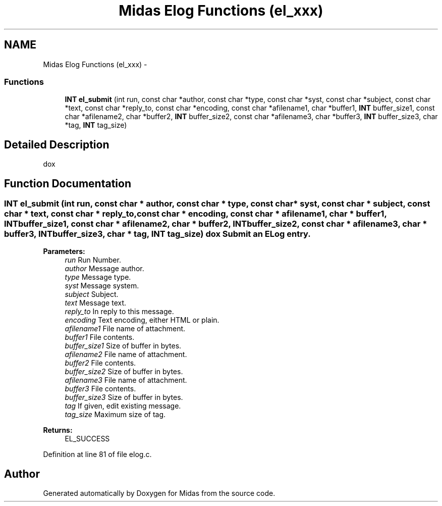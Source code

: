 .TH "Midas Elog Functions (el_xxx)" 3 "31 May 2012" "Version 2.3.0-0" "Midas" \" -*- nroff -*-
.ad l
.nh
.SH NAME
Midas Elog Functions (el_xxx) \- 
.SS "Functions"

.in +1c
.ti -1c
.RI "\fBINT\fP \fBel_submit\fP (int run, const char *author, const char *type, const char *syst, const char *subject, const char *text, const char *reply_to, const char *encoding, const char *afilename1, char *buffer1, \fBINT\fP buffer_size1, const char *afilename2, char *buffer2, \fBINT\fP buffer_size2, const char *afilename3, char *buffer3, \fBINT\fP buffer_size3, char *tag, \fBINT\fP tag_size)"
.br
.in -1c
.SH "Detailed Description"
.PP 
dox 
.SH "Function Documentation"
.PP 
.SS "\fBINT\fP el_submit (int run, const char * author, const char * type, const char * syst, const char * subject, const char * text, const char * reply_to, const char * encoding, const char * afilename1, char * buffer1, \fBINT\fP buffer_size1, const char * afilename2, char * buffer2, \fBINT\fP buffer_size2, const char * afilename3, char * buffer3, \fBINT\fP buffer_size3, char * tag, \fBINT\fP tag_size)"dox Submit an ELog entry. 
.PP
\fBParameters:\fP
.RS 4
\fIrun\fP Run Number. 
.br
\fIauthor\fP Message author. 
.br
\fItype\fP Message type. 
.br
\fIsyst\fP Message system. 
.br
\fIsubject\fP Subject. 
.br
\fItext\fP Message text. 
.br
\fIreply_to\fP In reply to this message. 
.br
\fIencoding\fP Text encoding, either HTML or plain. 
.br
\fIafilename1\fP File name of attachment. 
.br
\fIbuffer1\fP File contents. 
.br
\fIbuffer_size1\fP Size of buffer in bytes. 
.br
\fIafilename2\fP File name of attachment. 
.br
\fIbuffer2\fP File contents. 
.br
\fIbuffer_size2\fP Size of buffer in bytes. 
.br
\fIafilename3\fP File name of attachment. 
.br
\fIbuffer3\fP File contents. 
.br
\fIbuffer_size3\fP Size of buffer in bytes. 
.br
\fItag\fP If given, edit existing message. 
.br
\fItag_size\fP Maximum size of tag. 
.RE
.PP
\fBReturns:\fP
.RS 4
EL_SUCCESS 
.RE
.PP

.PP
Definition at line 81 of file elog.c.
.SH "Author"
.PP 
Generated automatically by Doxygen for Midas from the source code.
